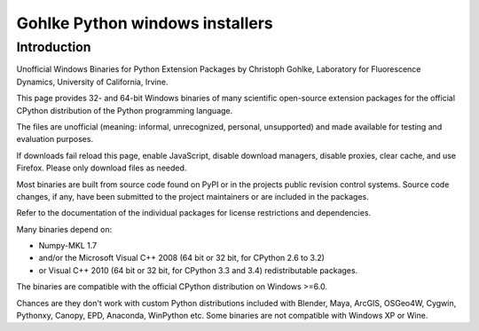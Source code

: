 ﻿
.. index::
   pair: Python; Gohlke
   ! Christoph Gohlke
   pair: Christoph ; Gohlke

.. _gohlke_collection:

==================================
Gohlke Python windows installers
==================================

.. seealso::

   - http://www.lfd.uci.edu/~gohlke/pythonlibs


Introduction
============


Unofficial Windows Binaries for Python Extension Packages 
by Christoph Gohlke, Laboratory for Fluorescence Dynamics, 
University of California, Irvine.

This page provides 32- and 64-bit Windows binaries of many scientific 
open-source extension packages for the official CPython distribution of 
the Python programming language.

The files are unofficial (meaning: informal, unrecognized, personal, 
unsupported) and made available for testing and evaluation purposes.

If downloads fail reload this page, enable JavaScript, disable download 
managers, disable proxies, clear cache, and use Firefox. 
Please only download files as needed.

Most binaries are built from source code found on PyPI or in the projects 
public revision control systems. 
Source code changes, if any, have been submitted to the project maintainers 
or are included in the packages.

Refer to the documentation of the individual packages for license 
restrictions and dependencies.

Many binaries depend on:

- Numpy-MKL 1.7 
- and/or the Microsoft Visual C++ 2008 (64 bit or 32 bit, for CPython 2.6 to 3.2) 
- or Visual C++ 2010 (64 bit or 32 bit, for CPython 3.3 and 3.4) redistributable packages.

The binaries are compatible with the official CPython distribution 
on Windows >=6.0. 

Chances are they don't work with custom Python distributions included 
with Blender, Maya, ArcGIS, OSGeo4W, Cygwin, Pythonxy, Canopy, EPD, 
Anaconda, WinPython etc. Some binaries are not compatible 
with Windows XP or Wine.



